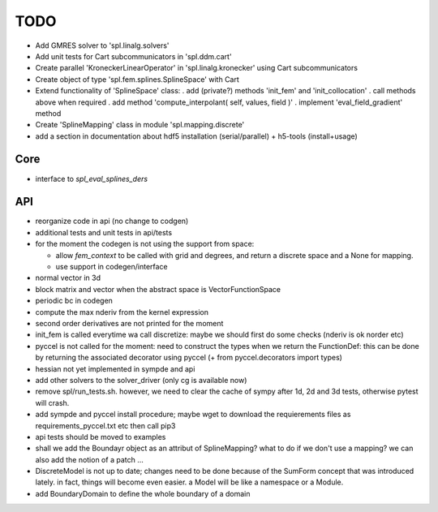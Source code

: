 TODO
====

* Add GMRES solver to 'spl.linalg.solvers'

* Add unit tests for Cart subcommunicators in 'spl.ddm.cart'

* Create parallel 'KroneckerLinearOperator' in 'spl.linalg.kronecker' using Cart subcommunicators

* Create object of type 'spl.fem.splines.SplineSpace' with Cart

* Extend functionality of 'SplineSpace' class:
  . add (private?) methods 'init_fem' and 'init_collocation'
  . call methods above when required
  . add method 'compute_interpolant( self, values, field )'
  . implement 'eval_field_gradient' method

* Create 'SplineMapping' class in module 'spl.mapping.discrete'

* add a section in documentation about hdf5 installation (serial/parallel) + h5-tools (install+usage)


Core
****

* interface to *spl_eval_splines_ders*

API
***

- reorganize code in api (no change to codgen)

- additional tests and unit tests in api/tests

- for the moment the codegen is not using the support from space:

  * allow *fem_context* to be called with grid and degrees, and return a discrete space and a None for mapping.

  * use support in codegen/interface

- normal vector in 3d

- block matrix and vector when the abstract space is VectorFunctionSpace

- periodic bc in codegen

- compute the max nderiv from the kernel expression

- second order derivatives are not printed for the moment

- init_fem is called everytime wa call discretize: maybe we should first do some checks (nderiv is ok norder etc)

- pyccel is not called for the moment: need to construct the types when we return the FunctionDef: this can be done by returning the associated decorator using pyccel (+ from pyccel.decorators import types)

- hessian not yet implemented in sympde and api

- add other solvers to the solver_driver (only cg is available now)

- remove spl/run_tests.sh. however, we need to clear the cache of sympy after 1d, 2d and 3d tests, otherwise pytest will crash.

- add sympde and pyccel install procedure; maybe wget to download the requierements files as requirements_pyccel.txt etc then call pip3

- api tests should be moved to examples

- shall we add the Boundayr object as an attribut of SplineMapping? what to do if we don't use a mapping? we can also add the notion of a patch ... 

- DiscreteModel is not up to date; changes need to be done because of the SumForm concept that was introduced lately. in fact, things will become even easier. a Model will be like a namespace or a Module.

- add BoundaryDomain to define the whole boundary of a domain
